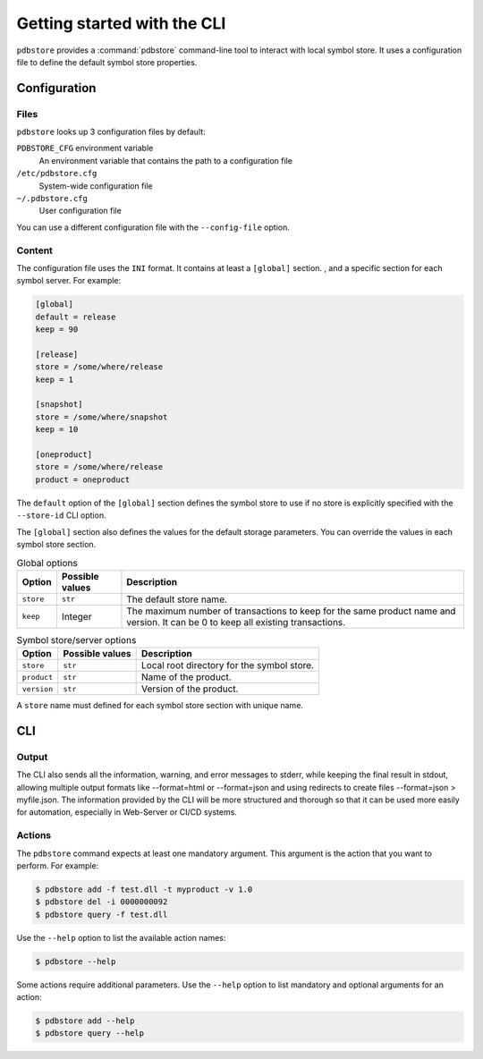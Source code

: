 ############################
Getting started with the CLI
############################

``pdbstore`` provides a :command:`pdbstore` command-line tool to interact
with local symbol store. It uses a configuration file to define the default
symbol store properties.

.. _cli_configuration:

Configuration
=============

Files
-----

``pdbstore`` looks up 3 configuration files by default:

``PDBSTORE_CFG`` environment variable
    An environment variable that contains the path to a configuration file

``/etc/pdbstore.cfg``
    System-wide configuration file

``~/.pdbstore.cfg``
    User configuration file

You can use a different configuration file with the ``--config-file`` option.

Content
-------

The configuration file uses the ``INI`` format. It contains at least a
``[global]`` section. , and a specific section for each symbol server.
For example:

.. code-block:: ini

   [global]
   default = release
   keep = 90

   [release]
   store = /some/where/release
   keep = 1

   [snapshot]
   store = /some/where/snapshot
   keep = 10

   [oneproduct]
   store = /some/where/release
   product = oneproduct
   
The ``default`` option of the ``[global]`` section defines the symbol store to
use if no store is explicitly specified with the ``--store-id`` CLI option.

The ``[global]`` section also defines the values for the default storage
parameters. You can override the values in each symbol store section.

.. list-table:: Global options
   :header-rows: 1

   * - Option
     - Possible values
     - Description
   * - ``store``
     - ``str``
     - The default store name.
   * - ``keep``
     - Integer
     - The maximum number of transactions to keep for the same product name and version.
       It can be 0 to keep all existing transactions.

.. list-table:: Symbol store/server options
   :header-rows: 1

   * - Option
     - Possible values
     - Description
   * - ``store``
     - ``str``
     - Local root directory for the symbol store.
   * - ``product``
     - ``str``
     - Name of the product.
   * - ``version``
     - ``str``
     - Version of the product.

A ``store`` name must defined for each symbol store section with unique name.

CLI
===

Output
------

The CLI also sends all the information, warning, and error messages to stderr, while keeping the final result in stdout, allowing multiple output formats like --format=html or --format=json and using redirects to create files --format=json > myfile.json. The information provided by the CLI will be more structured and thorough so that it can be used more easily for automation, especially in Web-Server or CI/CD systems.


Actions
-------

The ``pdbstore`` command expects at least one mandatory argument. This
argument is the action that you want to perform. For example:

.. code-block:: console

   $ pdbstore add -f test.dll -t myproduct -v 1.0
   $ pdbstore del -i 0000000092
   $ pdbstore query -f test.dll

Use the ``--help`` option to list the available action names:

.. code-block:: console

   $ pdbstore --help

Some actions require additional parameters. Use the ``--help`` option to
list mandatory and optional arguments for an action:

.. code-block:: console

   $ pdbstore add --help
   $ pdbstore query --help
